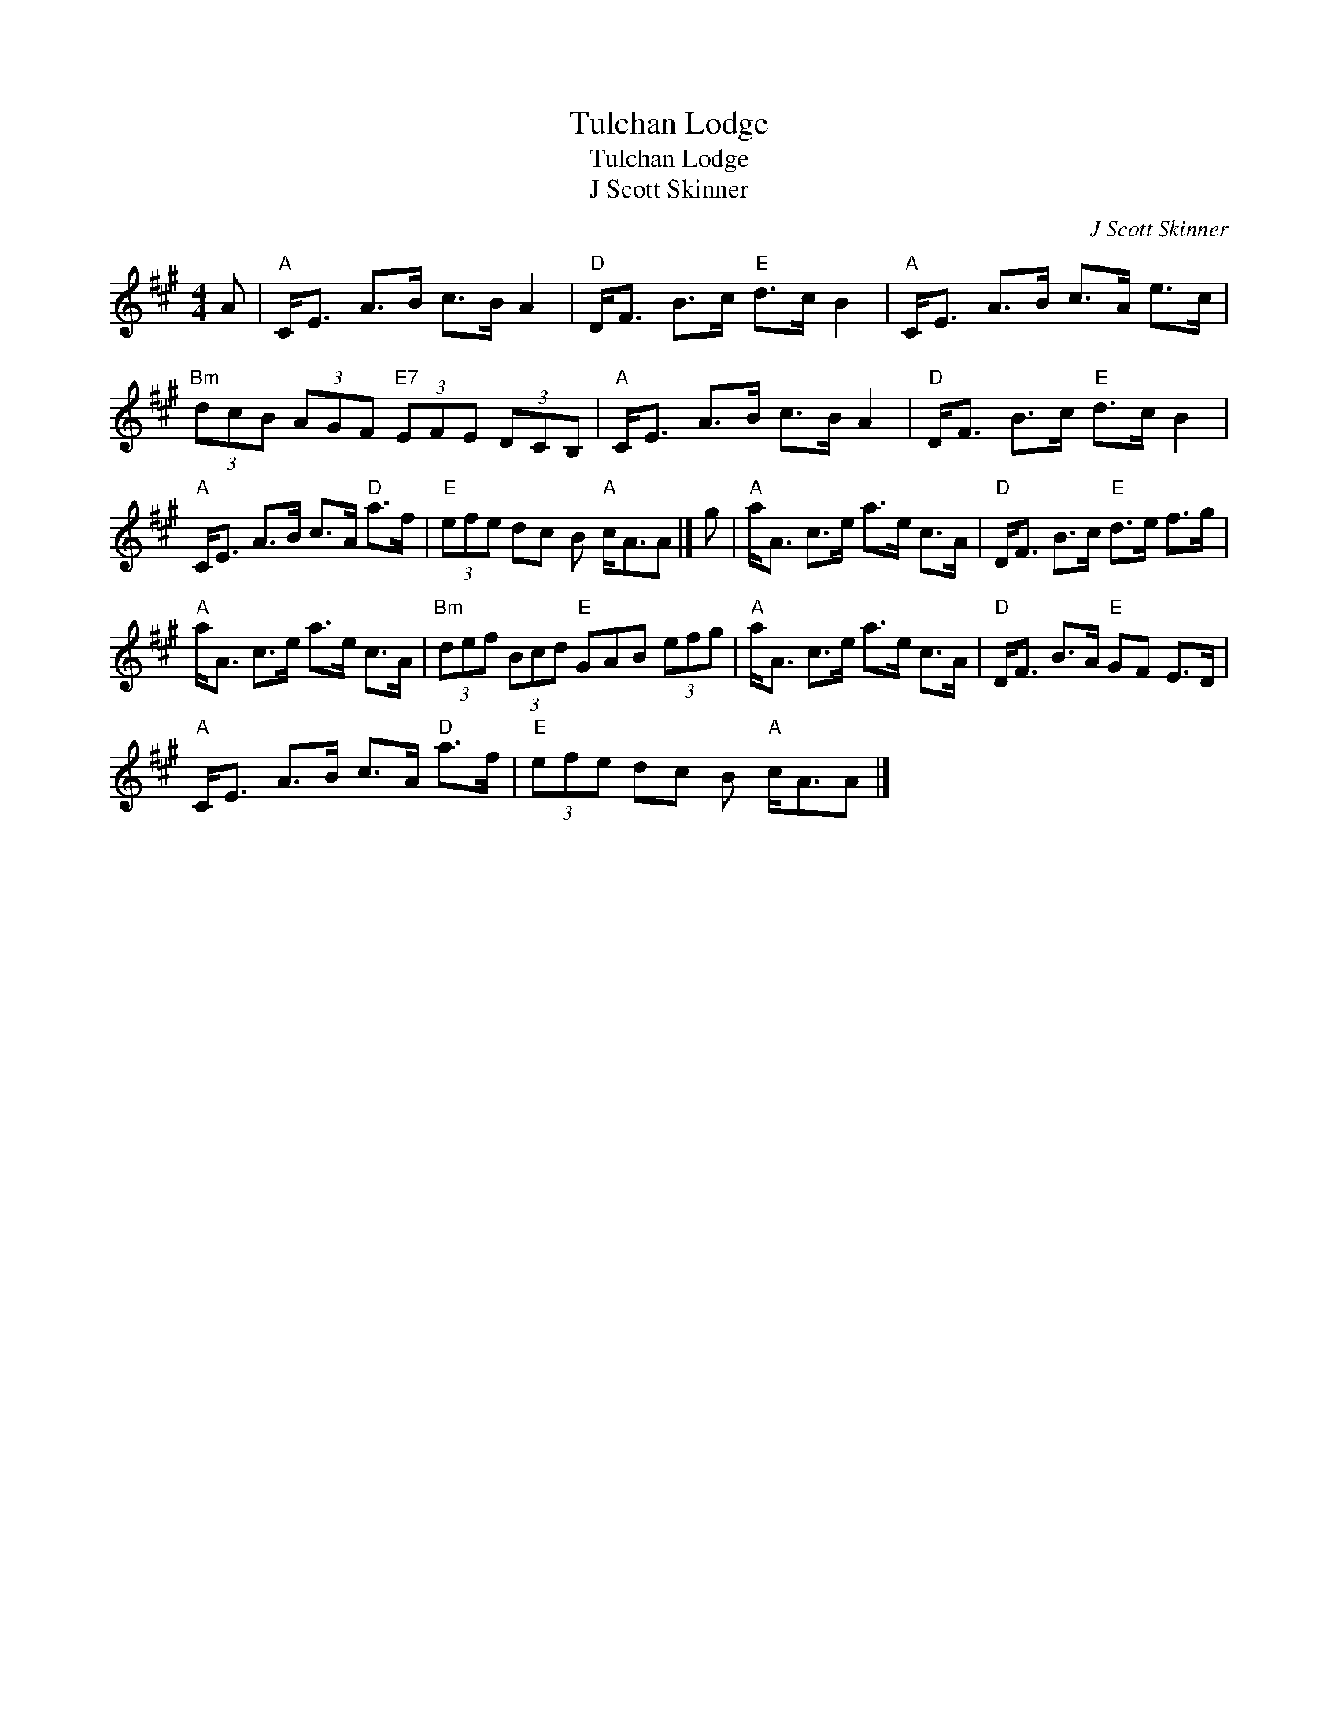 X:1
T:Tulchan Lodge
T:Tulchan Lodge
T:J Scott Skinner
C:J Scott Skinner
L:1/8
M:4/4
K:A
V:1 treble 
V:1
 A |"A" C<E A>B c>B A2 |"D" D<F B>c"E" d>c B2 |"A" C<E A>B c>A e>c | %4
"Bm" (3dcB (3AGF"E7" (3EFE (3DCB, |"A" C<E A>B c>B A2 |"D" D<F B>c"E" d>c B2 | %7
"A" C<E A>B c>A"D" a>f |"E" (3efe dc B"A" c<AA |] g |"A" a<A c>e a>e c>A |"D" D<F B>c"E" d>e f>g | %12
"A" a<A c>e a>e c>A |"Bm" (3def (3Bcd"E" GAB (3efg |"A" a<A c>e a>e c>A |"D" D<F B>A"E" GF E>D | %16
"A" C<E A>B c>A"D" a>f |"E" (3efe dc B"A" c<AA |] %18


